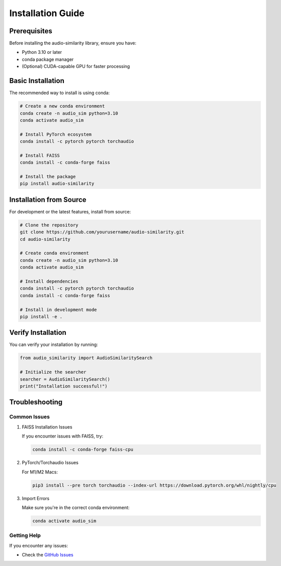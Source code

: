 ============================
Installation Guide
============================

Prerequisites
------------

Before installing the audio-similarity library, ensure you have:

* Python 3.10 or later
* conda package manager
* (Optional) CUDA-capable GPU for faster processing

Basic Installation
----------------

The recommended way to install is using conda:

.. code-block:: bash

    # Create a new conda environment
    conda create -n audio_sim python=3.10
    conda activate audio_sim

    # Install PyTorch ecosystem
    conda install -c pytorch pytorch torchaudio

    # Install FAISS
    conda install -c conda-forge faiss

    # Install the package
    pip install audio-similarity

Installation from Source
----------------------

For development or the latest features, install from source:

.. code-block:: bash

    # Clone the repository
    git clone https://github.com/yourusername/audio-similarity.git
    cd audio-similarity

    # Create conda environment
    conda create -n audio_sim python=3.10
    conda activate audio_sim

    # Install dependencies
    conda install -c pytorch pytorch torchaudio
    conda install -c conda-forge faiss

    # Install in development mode
    pip install -e .

.. GPU Support
.. ----------

.. For GPU support, install the CUDA version of PyTorch and FAISS:

.. .. code-block:: bash

..     conda install -c pytorch pytorch torchaudio pytorch-cuda
..     conda install -c conda-forge faiss-gpu

Verify Installation
-----------------

You can verify your installation by running:

.. code-block:: python

    from audio_similarity import AudioSimilaritySearch
    
    # Initialize the searcher
    searcher = AudioSimilaritySearch()
    print("Installation successful!")

Troubleshooting
--------------

Common Issues
~~~~~~~~~~~~

1. FAISS Installation Issues
   
   If you encounter issues with FAISS, try:

   .. code-block:: bash

       conda install -c conda-forge faiss-cpu

2. PyTorch/Torchaudio Issues

   For M1/M2 Macs:

   .. code-block:: bash

       pip3 install --pre torch torchaudio --index-url https://download.pytorch.org/whl/nightly/cpu

3. Import Errors

   Make sure you're in the correct conda environment:

   .. code-block:: bash

       conda activate audio_sim

Getting Help
~~~~~~~~~~~

If you encounter any issues:

* Check the `GitHub Issues <https://github.com/AnirudhPraveen/audio-similarity/issues>`_